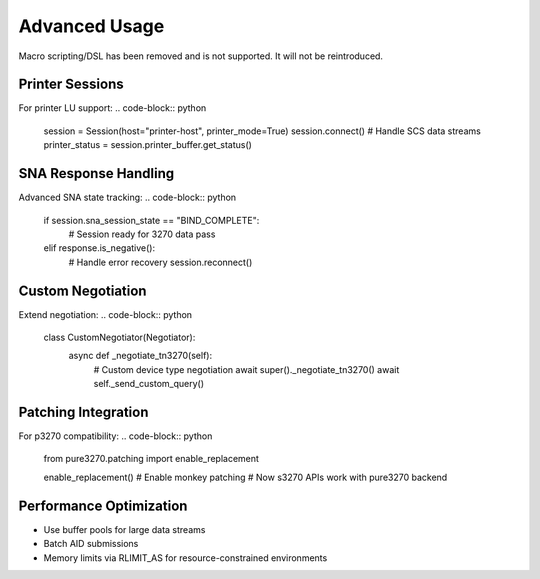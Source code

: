 Advanced Usage
==============

Macro scripting/DSL has been removed and is not supported. It will not be reintroduced.

Printer Sessions
----------------

For printer LU support:
.. code-block:: python

    session = Session(host="printer-host", printer_mode=True)
    session.connect()
    # Handle SCS data streams
    printer_status = session.printer_buffer.get_status()

SNA Response Handling
---------------------

Advanced SNA state tracking:
.. code-block:: python

    if session.sna_session_state == "BIND_COMPLETE":
        # Session ready for 3270 data
        pass
    elif response.is_negative():
        # Handle error recovery
        session.reconnect()

Custom Negotiation
------------------

Extend negotiation:
.. code-block:: python

    class CustomNegotiator(Negotiator):
        async def _negotiate_tn3270(self):
            # Custom device type negotiation
            await super()._negotiate_tn3270()
            await self._send_custom_query()

Patching Integration
--------------------

For p3270 compatibility:
.. code-block:: python

    from pure3270.patching import enable_replacement

    enable_replacement()  # Enable monkey patching
    # Now s3270 APIs work with pure3270 backend

Performance Optimization
------------------------

- Use buffer pools for large data streams
- Batch AID submissions
- Memory limits via RLIMIT_AS for resource-constrained environments

